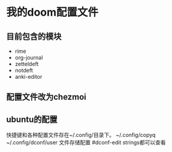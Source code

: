 * 我的doom配置文件
** 目前包含的模块
- rime
- org-journal
- zetteldeft
- notdeft
- anki-editor
** 配置文件改为chezmoi
** ubuntu的配置
快捷键和各种配置文件存在~/.config/目录下。
~/.config/copyq
~/.config/dconf/user 文件存储配置  #dconf-edit  strings都可以查看
